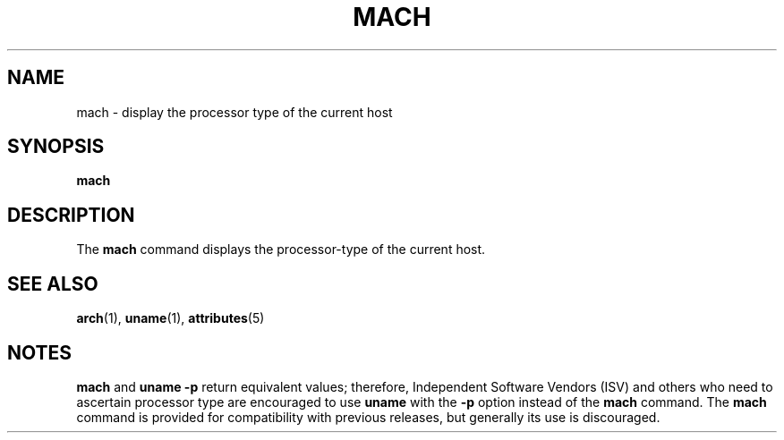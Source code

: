 '\" te
.\"  Copyright (c) 1996 Sun Microsystems, Inc. - All Rights Reserved.
.\" The contents of this file are subject to the terms of the Common Development and Distribution License (the "License").  You may not use this file except in compliance with the License.
.\" You can obtain a copy of the license at usr/src/OPENSOLARIS.LICENSE or http://www.opensolaris.org/os/licensing.  See the License for the specific language governing permissions and limitations under the License.
.\" When distributing Covered Code, include this CDDL HEADER in each file and include the License file at usr/src/OPENSOLARIS.LICENSE.  If applicable, add the following below this CDDL HEADER, with the fields enclosed by brackets "[]" replaced with your own identifying information: Portions Copyright [yyyy] [name of copyright owner]
.TH MACH 1 "Jan 18, 1996"
.SH NAME
mach \- display the processor type of the current host
.SH SYNOPSIS
.LP
.nf
\fBmach\fR
.fi

.SH DESCRIPTION
.sp
.LP
The \fBmach\fR command displays the processor-type of the current host.
.SH SEE ALSO
.sp
.LP
\fBarch\fR(1), \fBuname\fR(1), \fBattributes\fR(5)
.SH NOTES
.sp
.LP
\fBmach\fR and  \fBuname\fR \fB-p\fR return equivalent values; therefore,
Independent Software Vendors (ISV) and  others who need to ascertain processor
type are encouraged to use \fBuname\fR with the  \fB-p\fR option instead of the
\fBmach\fR command. The  \fBmach\fR command is provided for compatibility with
previous releases, but generally its use is discouraged.
